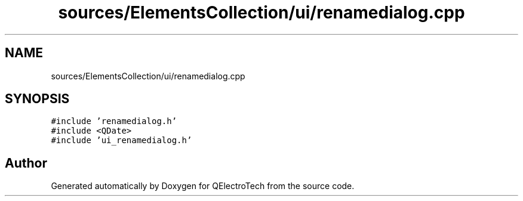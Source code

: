 .TH "sources/ElementsCollection/ui/renamedialog.cpp" 3 "Thu Aug 27 2020" "Version 0.8-dev" "QElectroTech" \" -*- nroff -*-
.ad l
.nh
.SH NAME
sources/ElementsCollection/ui/renamedialog.cpp
.SH SYNOPSIS
.br
.PP
\fC#include 'renamedialog\&.h'\fP
.br
\fC#include <QDate>\fP
.br
\fC#include 'ui_renamedialog\&.h'\fP
.br

.SH "Author"
.PP 
Generated automatically by Doxygen for QElectroTech from the source code\&.
